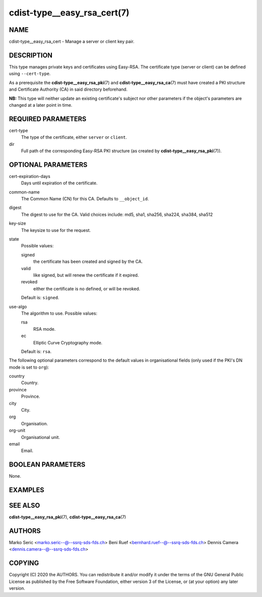 cdist-type__easy_rsa_cert(7)
============================

NAME
----
cdist-type__easy_rsa_cert - Manage a server or client key pair.


DESCRIPTION
-----------
This type manages private keys and certificates using Easy-RSA.
The certificate type (server or client) can be defined using ``--cert-type``.

As a prerequisite the :strong:`cdist-type__easy_rsa_pki`\ (7) and
:strong:`cdist-type__easy_rsa_ca`\ (7) must have created a PKI structure and
Certificate Authority (CA) in said directory beforehand.

**NB:** This type will neither update an existing certificate's subject nor
other parameters if the object's parameters are changed at a later point in
time.


REQUIRED PARAMETERS
-------------------
cert-type
    The type of the certificate, either ``server`` or ``client``.
dir
    Full path of the corresponding Easy-RSA PKI structure (as created by
    :strong:`cdist-type__easy_rsa_pki`\ (7)).


OPTIONAL PARAMETERS
-------------------
cert-expiration-days
    Days until expiration of the certificate.
common-name
    The Common Name (CN) for this CA.
    Defaults to ``__object_id``.
digest
    The digest to use for the CA.
    Valid choices include: md5, sha1, sha256, sha224, sha384, sha512
key-size
    The keysize to use for the request.
state
    Possible values:

    signed
        the certificate has been created and signed by the CA.
    valid
        like signed, but will renew the certificate if it expired.
    revoked
        either the certificate is no defined, or will be revoked.

    Default is: ``signed``.
use-algo
    The algorithm to use.
    Possible values:

    rsa
        RSA mode.
    ec
        Elliptic Curve Cryptography mode.

    Default is: ``rsa``.


The following optional parameters correspond to the default values in
organisational fields (only used if the PKI's DN mode is set to ``org``):

country
    Country.
province
    Province.
city
    City.
org
    Organisation.
org-unit
    Organisational unit.
email
    Email.


BOOLEAN PARAMETERS
------------------
None.


EXAMPLES
--------

.. code-block:: sh
    # server certificate
    __easy_rsa_cert openvpn-server \
        --dir /etc/easy-rsa \
        --cert-type server

    # client certificate
    __easy_rsa_cert janedoe \
        --dir /etc/easy-rsa \
        --cert-type client


SEE ALSO
--------
:strong:`cdist-type__easy_rsa_pki`\ (7),
:strong:`cdist-type__easy_rsa_ca`\ (7)


AUTHORS
-------
Marko Seric <marko.seric--@--ssrq-sds-fds.ch>
Beni Ruef <bernhard.ruef--@--ssrq-sds-fds.ch>
Dennis Camera <dennis.camera--@--ssrq-sds-fds.ch>


COPYING
-------
Copyright \(C) 2020 the AUTHORS. You can redistribute it
and/or modify it under the terms of the GNU General Public License as
published by the Free Software Foundation, either version 3 of the
License, or (at your option) any later version.
